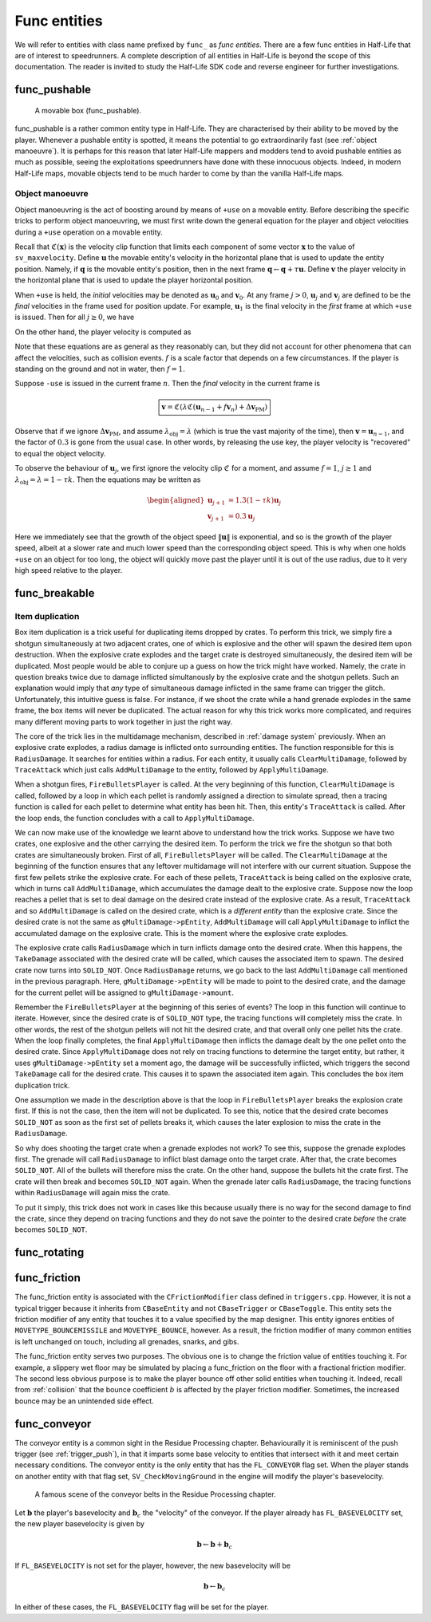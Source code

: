 Func entities
=============

We will refer to entities with class name prefixed by ``func_`` as *func entities*. There are a few func entities in Half-Life that are of interest to speedrunners. A complete description of all entities in Half-Life is beyond the scope of this documentation. The reader is invited to study the Half-Life SDK code and reverse engineer for further investigations.

func_pushable
-------------

.. figure:: images/movable-box.jpg

   A movable box (func_pushable).

func_pushable is a rather common entity type in Half-Life. They are characterised by their ability to be moved by the player. Whenever a pushable entity is spotted, it means the potential to go extraordinarily fast (see :ref:`object manoeuvre`). It is perhaps for this reason that later Half-Life mappers and modders tend to avoid pushable entities as much as possible, seeing the exploitations speedrunners have done with these innocuous objects. Indeed, in modern Half-Life maps, movable objects tend to be much harder to come by than the vanilla Half-Life maps.

.. _object manoeuvre:

Object manoeuvre
~~~~~~~~~~~~~~~~

Object manoeuvring is the act of boosting around by means of ``+use`` on a movable entity. Before describing the specific tricks to perform object manoeuvring, we must first write down the general equation for the player and object velocities during a ``+use`` operation on a movable entity.

.. TODO: reference the vel clip function

Recall that :math:`\mathfrak{C}(\mathbf{x})` is the velocity clip function that limits each component of some vector :math:`\mathbf{x}` to the value of ``sv_maxvelocity``. Define :math:`\mathbf{u}` the movable entity's velocity in the horizontal plane that is used to update the entity position. Namely, if :math:`\mathbf{q}` is the movable entity's position, then in the next frame :math:`\mathbf{q} \gets \mathbf{q} + \tau\mathbf{u}`. Define :math:`\mathbf{v}` the player velocity in the horizontal plane that is used to update the player horizontal position.

When ``+use`` is held, the *initial* velocities may be denoted as :math:`\mathbf{u}_0` and :math:`\mathbf{v}_0`. At any frame :math:`j > 0`, :math:`\mathbf{u}_j` and :math:`\mathbf{v}_j` are defined to be the *final* velocities in the frame used for position update. For example, :math:`\mathbf{u}_1` is the final velocity in the *first* frame at which ``+use`` is issued. Then for all :math:`j \ge 0`, we have

.. math:: \boxed{\mathbf{u}_{j + 1} = \lambda_\mathrm{obj} \mathfrak{C}(\mathbf{u}_j + f \mathbf{v}_{j + 1})}
   :label: obbo object vel

On the other hand, the player velocity is computed as

.. math:: \boxed{\mathbf{v}_{j + 1} =
          \begin{cases}
          \mathfrak{C}(0.3 \lambda \mathfrak{C}(\mathbf{v}_0) + \Delta\mathbf{v}_\mathrm{PM}) & j = 0 \\
          \mathfrak{C}(0.3 \lambda \mathfrak{C}(\mathbf{u}_{j - 1} + f \mathbf{v}_j) + \Delta\mathbf{v}_\mathrm{PM}) & j > 0
          \end{cases}}
   :label: obbo player vel

Note that these equations are as general as they reasonably can, but they did not account for other phenomena that can affect the velocities, such as collision events. :math:`f` is a scale factor that depends on a few circumstances. If the player is standing on the ground and not in water, then :math:`f = 1`.

Suppose ``-use`` is issued in the current frame :math:`n`. Then the *final* velocity in the current frame is

.. math:: \boxed{\mathbf{v} = \mathfrak{C}(\lambda \mathfrak{C}(\mathbf{u}_{n - 1} + f \mathbf{v}_n) + \Delta\mathbf{v}_\mathrm{PM})}

Observe that if we ignore :math:`\Delta\mathbf{v}_\mathrm{PM}`, and assume :math:`\lambda_\mathrm{obj} = \lambda` (which is true the vast majority of the time), then :math:`\mathbf{v} = \mathbf{u}_{n - 1}`, and the factor of :math:`0.3` is gone from the usual case. In other words, by releasing the use key, the player velocity is "recovered" to equal the object velocity.

To observe the behaviour of :math:`\mathbf{u}_j`, we first ignore the velocity clip :math:`\mathfrak{C}` for a moment, and assume :math:`f = 1`, :math:`j \ge 1` and :math:`\lambda_\mathrm{obj} = \lambda = 1 - \tau k`. Then the equations may be written as

.. math::
   \begin{aligned}
   \mathbf{u}_{j + 1} &= 1.3 (1 - \tau k) \mathbf{u}_j \\
   \mathbf{v}_{j + 1} &= 0.3 \mathbf{u}_j
   \end{aligned}

Here we immediately see that the growth of the object speed :math:`\lVert\mathbf{u}\rVert` is exponential, and so is the growth of the player speed, albeit at a slower rate and much lower speed than the corresponding object speed. This is why when one holds ``+use`` on an object for too long, the object will quickly move past the player until it is out of the use radius, due to it very high speed relative to the player.

.. _func_breakable:

func_breakable
--------------

.. _item duplication:

Item duplication
~~~~~~~~~~~~~~~~

Box item duplication is a trick useful for duplicating items dropped by crates.
To perform this trick, we simply fire a shotgun simultaneously at two adjacent
crates, one of which is explosive and the other will spawn the desired item upon
destruction. When the explosive crate explodes and the target crate is destroyed
simultaneously, the desired item will be duplicated. Most people would be able
to conjure up a guess on how the trick might have worked. Namely, the crate in
question breaks twice due to damage inflicted simultanously by the explosive
crate and the shotgun pellets. Such an explanation would imply that *any* type
of simultaneous damage inflicted in the same frame can trigger the glitch.
Unfortunately, this intuitive guess is false. For instance, if we shoot the
crate while a hand grenade explodes in the same frame, the box items will never
be duplicated. The actual reason for why this trick works more complicated, and
requires many different moving parts to work together in just the right way.

The core of the trick lies in the multidamage mechanism, described in
:ref:`damage system` previously. When an explosive crate explodes, a radius
damage is inflicted onto surrounding entities. The function responsible for this
is ``RadiusDamage``. It searches for entities within a radius. For each entity,
it usually calls ``ClearMultiDamage``, followed by ``TraceAttack`` which just
calls ``AddMultiDamage`` to the entity, followed by ``ApplyMultiDamage``.

When a shotgun fires, ``FireBulletsPlayer`` is called. At the very beginning of
this function, ``ClearMultiDamage`` is called, followed by a loop in which each
pellet is randomly assigned a direction to simulate spread, then a tracing
function is called for each pellet to determine what entity has been hit. Then,
this entity's ``TraceAttack`` is called. After the loop ends, the function
concludes with a call to ``ApplyMultiDamage``.

We can now make use of the knowledge we learnt above to understand how the trick
works. Suppose we have two crates, one explosive and the other carrying the
desired item. To perform the trick we fire the shotgun so that both crates are
simultaneously broken. First of all, ``FireBulletsPlayer`` will be called. The
``ClearMultiDamage`` at the beginning of the function ensures that any leftover
multidamage will not interfere with our current situation. Suppose the first few
pellets strike the explosive crate. For each of these pellets, ``TraceAttack``
is being called on the explosive crate, which in turns call ``AddMultiDamage``,
which accumulates the damage dealt to the explosive crate. Suppose now the loop
reaches a pellet that is set to deal damage on the desired crate instead of the
explosive crate. As a result, ``TraceAttack`` and so ``AddMultiDamage`` is
called on the desired crate, which is a *different entity* than the explosive
crate. Since the desired crate is not the same as ``gMultiDamage->pEntity``,
``AddMultiDamage`` will call ``ApplyMultiDamage`` to inflict the accumulated
damage on the explosive crate. This is the moment where the explosive crate
explodes.

The explosive crate calls ``RadiusDamage`` which in turn inflicts damage onto
the desired crate. When this happens, the ``TakeDamage`` associated with the
desired crate will be called, which causes the associated item to spawn. The
desired crate now turns into ``SOLID_NOT``. Once ``RadiusDamage`` returns, we go
back to the last ``AddMultiDamage`` call mentioned in the previous paragraph.
Here, ``gMultiDamage->pEntity`` will be made to point to the desired crate, and
the damage for the current pellet will be assigned to ``gMultiDamage->amount``.

Remember the ``FireBulletsPlayer`` at the beginning of this series of events?
The loop in this function will continue to iterate. However, since the desired
crate is of ``SOLID_NOT`` type, the tracing functions will completely miss the
crate. In other words, the rest of the shotgun pellets will not hit the desired
crate, and that overall only one pellet hits the crate. When the loop finally
completes, the final ``ApplyMultiDamage`` then inflicts the damage dealt by the
one pellet onto the desired crate. Since ``ApplyMultiDamage`` does not rely on
tracing functions to determine the target entity, but rather, it uses
``gMultiDamage->pEntity`` set a moment ago, the damage will be successfully
inflicted, which triggers the second ``TakeDamage`` call for the desired crate.
This causes it to spawn the associated item again. This concludes the box item
duplication trick.

One assumption we made in the description above is that the loop in
``FireBulletsPlayer`` breaks the explosion crate first. If this is not the case,
then the item will not be duplicated. To see this, notice that the desired crate
becomes ``SOLID_NOT`` as soon as the first set of pellets breaks it, which
causes the later explosion to miss the crate in the ``RadiusDamage``.

So why does shooting the target crate when a grenade explodes not work? To see
this, suppose the grenade explodes first. The grenade will call ``RadiusDamage``
to inflict blast damage onto the target crate. After that, the crate becomes
``SOLID_NOT``. All of the bullets will therefore miss the crate. On the other
hand, suppose the bullets hit the crate first. The crate will then break and
becomes ``SOLID_NOT`` again. When the grenade later calls ``RadiusDamage``, the
tracing functions within ``RadiusDamage`` will again miss the crate.

To put it simply, this trick does not work in cases like this because usually
there is no way for the second damage to find the crate, since they depend on
tracing functions and they do not save the pointer to the desired crate *before*
the crate becomes ``SOLID_NOT``.

func_rotating
-------------

.. _func_friction:

func_friction
-------------

The func_friction entity is associated with the ``CFrictionModifier`` class
defined in ``triggers.cpp``. However, it is not a typical trigger because it
inherits from ``CBaseEntity`` and not ``CBaseTrigger`` or ``CBaseToggle``. This
entity sets the friction modifier of any entity that touches it to a value
specified by the map designer. This entity ignores entities of
``MOVETYPE_BOUNCEMISSILE`` and ``MOVETYPE_BOUNCE``, however. As a result, the
friction modifier of many common entities is left unchanged on touch, including
all grenades, snarks, and gibs.

The func_friction entity serves two purposes. The obvious one is to change the
friction value of entities touching it. For example, a slippery wet floor may be
simulated by placing a func_friction on the floor with a fractional friction
modifier. The second less obvious purpose is to make the player bounce off other
solid entities when touching it. Indeed, recall from :ref:`collision` that the
bounce coefficient :math:`b` is affected by the player friction modifier.
Sometimes, the increased bounce may be an unintended side effect.

func_conveyor
-------------

The conveyor entity is a common sight in the Residue Processing chapter. Behaviourally it is reminiscent of the push trigger (see :ref:`trigger_push`), in that it imparts some base velocity to entities that intersect with it and meet certain necessary conditions. The conveyor entity is the only entity that has the ``FL_CONVEYOR`` flag set. When the player stands on another entity with that flag set, ``SV_CheckMovingGround`` in the engine will modify the player's basevelocity.

.. figure:: images/conveyor-residue-processing.jpg

   A famous scene of the conveyor belts in the Residue Processing chapter.

Let :math:`\mathbf{b}` the player's basevelocity and :math:`\mathbf{b}_c` the "velocity" of the conveyor. If the player already has ``FL_BASEVELOCITY`` set, the new player basevelocity is given by

.. math:: \mathbf{b} \gets \mathbf{b} + \mathbf{b}_c

If ``FL_BASEVELOCITY`` is not set for the player, however, the new basevelocity will be

.. math:: \mathbf{b} \gets \mathbf{b}_c

In either of these cases, the ``FL_BASEVELOCITY`` flag will be set for the player.
